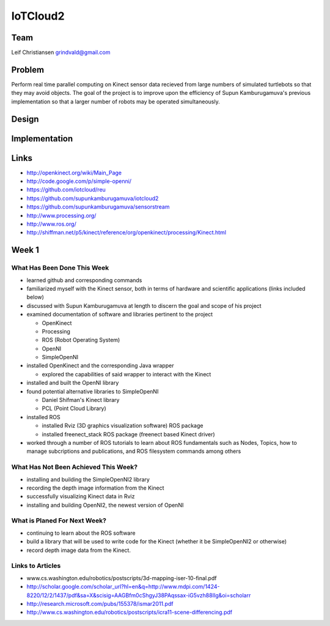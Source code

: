 IoTCloud2
======================================================================

Team
----------------------------------------------------------------------
Leif Christiansen grindvald@gmail.com

Problem
----------------------------------------------------------------------

Perform real time parallel computing on Kinect sensor data recieved from
large numbers of simulated turtlebots so that they may avoid objects.
The goal of the project is to improve upon the efficiency of Supun
Kamburugamuva's previous implementation so that a larger number of 
robots may be operated simultaneously.

Design
----------------------------------------------------------------------


Implementation
----------------------------------------------------------------------


Links
----------------------------------------------------------------------

* http://openkinect.org/wiki/Main_Page
* http://code.google.com/p/simple-openni/
* https://github.com/iotcloud/reu
* https://github.com/supunkamburugamuva/iotcloud2
* https://github.com/supunkamburugamuva/sensorstream
* http://www.processing.org/
* http://www.ros.org/
* http://shiffman.net/p5/kinect/reference/org/openkinect/processing/Kinect.html


Week 1
----------------------------------------------------------------------

What Has Been Done This Week
^^^^^^^^^^^^^^^^^^^^^^^^^^^^^^^^^^^^^^^^^^^^^^^^^^^^^^^^^^^^^^^^^^^^^^

* learned github and corresponding commands
* familiarized myself with the Kinect sensor, both in terms of hardware and scientific applications (links included below)
* discussed with Supun Kamburugamuva at length to discern the goal and scope of his project
* examined documentation of software and libraries pertinent to the project

  * OpenKinect 
  * Processing
  * ROS (Robot Operating System)
  * OpenNI
  * SimpleOpenNI
   
* installed OpenKinect and the corresponding Java wrapper

  * explored the capabilities of said wrapper to interact with the Kinect
   
* installed and built the OpenNI library
* found potential alternative libraries to SimpleOpenNI

  * Daniel Shifman's Kinect library
  * PCL (Point Cloud Library)

* installed ROS

  * installed Rviz (3D graphics visualization software) ROS package
  * installed freenect_stack ROS package (freenect based Kinect driver)
   
* worked through a number of ROS tutorials to learn about ROS fundamentals such as Nodes, Topics, how to manage subcriptions and publications, and ROS filesystem commands among others

What Has Not Been Achieved This Week?
^^^^^^^^^^^^^^^^^^^^^^^^^^^^^^^^^^^^^^^^^^^^^^^^^^^^^^^^^^^^^^^^^^^^^^

* installing and building the SimpleOpenNI2 library
* recording the depth image information from the Kinect 
* successfully visualizing Kinect data in Rviz
* installing and building OpenNI2, the newest version of OpenNI

What is Planed For Next Week?
^^^^^^^^^^^^^^^^^^^^^^^^^^^^^^^^^^^^^^^^^^^^^^^^^^^^^^^^^^^^^^^^^^^^^^

* continuing to learn about the ROS software
* build a library that will be used to write code for the Kinect (whether it be SimpleOpenNI2 or otherwise) 
* record depth image data from the Kinect.

Links to Articles
^^^^^^^^^^^^^^^^^^^^^^^^^^^^^^^^^^^^^^^^^^^^^^^^^^^^^^^^^^^^^^^^^^^^^^^
* www.cs.washington.edu/robotics/postscripts/3d-mapping-iser-10-final.pdf
* http://scholar.google.com/scholar_url?hl=en&q=http://www.mdpi.com/1424-8220/12/2/1437/pdf&sa=X&scisig=AAGBfm0cShgyJ38PAqssax-iG5vzh88IIg&oi=scholarr
* http://research.microsoft.com/pubs/155378/ismar2011.pdf
* http://www.cs.washington.edu/robotics/postscripts/icra11-scene-differencing.pdf
